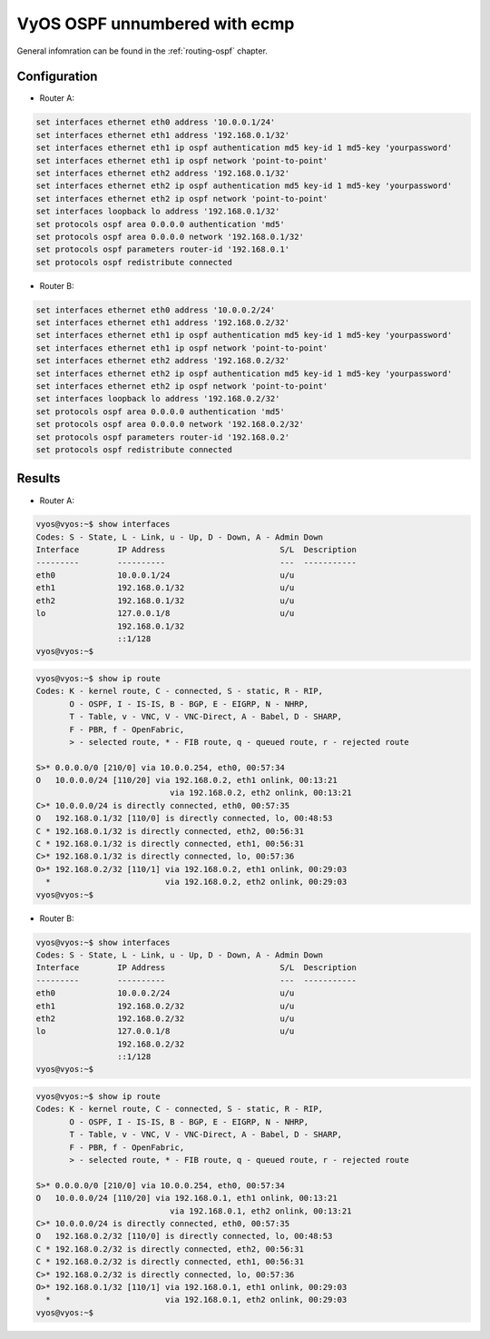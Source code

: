 .. _examples-ospf-unnumbered:

VyOS OSPF unnumbered with ecmp
----------------------------------------------

General infomration can be found in the :ref:`routing-ospf` chapter.

Configuration
^^^^^^^^^^^^^

- Router A:

.. code-block:: none

  set interfaces ethernet eth0 address '10.0.0.1/24'
  set interfaces ethernet eth1 address '192.168.0.1/32'
  set interfaces ethernet eth1 ip ospf authentication md5 key-id 1 md5-key 'yourpassword'
  set interfaces ethernet eth1 ip ospf network 'point-to-point'
  set interfaces ethernet eth2 address '192.168.0.1/32'
  set interfaces ethernet eth2 ip ospf authentication md5 key-id 1 md5-key 'yourpassword'
  set interfaces ethernet eth2 ip ospf network 'point-to-point'
  set interfaces loopback lo address '192.168.0.1/32'
  set protocols ospf area 0.0.0.0 authentication 'md5'
  set protocols ospf area 0.0.0.0 network '192.168.0.1/32'
  set protocols ospf parameters router-id '192.168.0.1'
  set protocols ospf redistribute connected

- Router B:

.. code-block:: none

  set interfaces ethernet eth0 address '10.0.0.2/24'
  set interfaces ethernet eth1 address '192.168.0.2/32'
  set interfaces ethernet eth1 ip ospf authentication md5 key-id 1 md5-key 'yourpassword'
  set interfaces ethernet eth1 ip ospf network 'point-to-point'
  set interfaces ethernet eth2 address '192.168.0.2/32'
  set interfaces ethernet eth2 ip ospf authentication md5 key-id 1 md5-key 'yourpassword'
  set interfaces ethernet eth2 ip ospf network 'point-to-point'
  set interfaces loopback lo address '192.168.0.2/32'
  set protocols ospf area 0.0.0.0 authentication 'md5'
  set protocols ospf area 0.0.0.0 network '192.168.0.2/32'
  set protocols ospf parameters router-id '192.168.0.2'
  set protocols ospf redistribute connected


Results
^^^^^^^^^^^^^

- Router A:

.. code-block:: none

  vyos@vyos:~$ show interfaces 
  Codes: S - State, L - Link, u - Up, D - Down, A - Admin Down
  Interface        IP Address                        S/L  Description
  ---------        ----------                        ---  -----------
  eth0             10.0.0.1/24                       u/u  
  eth1             192.168.0.1/32                    u/u  
  eth2             192.168.0.1/32                    u/u  
  lo               127.0.0.1/8                       u/u  
                   192.168.0.1/32
                   ::1/128
  vyos@vyos:~$ 


.. code-block:: none

  vyos@vyos:~$ show ip route 
  Codes: K - kernel route, C - connected, S - static, R - RIP,
         O - OSPF, I - IS-IS, B - BGP, E - EIGRP, N - NHRP,
         T - Table, v - VNC, V - VNC-Direct, A - Babel, D - SHARP,
         F - PBR, f - OpenFabric,
         > - selected route, * - FIB route, q - queued route, r - rejected route
  
  S>* 0.0.0.0/0 [210/0] via 10.0.0.254, eth0, 00:57:34
  O   10.0.0.0/24 [110/20] via 192.168.0.2, eth1 onlink, 00:13:21
                              via 192.168.0.2, eth2 onlink, 00:13:21
  C>* 10.0.0.0/24 is directly connected, eth0, 00:57:35
  O   192.168.0.1/32 [110/0] is directly connected, lo, 00:48:53
  C * 192.168.0.1/32 is directly connected, eth2, 00:56:31
  C * 192.168.0.1/32 is directly connected, eth1, 00:56:31
  C>* 192.168.0.1/32 is directly connected, lo, 00:57:36
  O>* 192.168.0.2/32 [110/1] via 192.168.0.2, eth1 onlink, 00:29:03
    *                        via 192.168.0.2, eth2 onlink, 00:29:03
  vyos@vyos:~$ 


- Router B:

.. code-block:: none

  vyos@vyos:~$ show interfaces 
  Codes: S - State, L - Link, u - Up, D - Down, A - Admin Down
  Interface        IP Address                        S/L  Description
  ---------        ----------                        ---  -----------
  eth0             10.0.0.2/24                       u/u  
  eth1             192.168.0.2/32                    u/u  
  eth2             192.168.0.2/32                    u/u  
  lo               127.0.0.1/8                       u/u  
                   192.168.0.2/32
                   ::1/128
  vyos@vyos:~$ 


.. code-block:: none

  vyos@vyos:~$ show ip route 
  Codes: K - kernel route, C - connected, S - static, R - RIP,
         O - OSPF, I - IS-IS, B - BGP, E - EIGRP, N - NHRP,
         T - Table, v - VNC, V - VNC-Direct, A - Babel, D - SHARP,
         F - PBR, f - OpenFabric,
         > - selected route, * - FIB route, q - queued route, r - rejected route
  
  S>* 0.0.0.0/0 [210/0] via 10.0.0.254, eth0, 00:57:34
  O   10.0.0.0/24 [110/20] via 192.168.0.1, eth1 onlink, 00:13:21
                              via 192.168.0.1, eth2 onlink, 00:13:21
  C>* 10.0.0.0/24 is directly connected, eth0, 00:57:35
  O   192.168.0.2/32 [110/0] is directly connected, lo, 00:48:53
  C * 192.168.0.2/32 is directly connected, eth2, 00:56:31
  C * 192.168.0.2/32 is directly connected, eth1, 00:56:31
  C>* 192.168.0.2/32 is directly connected, lo, 00:57:36
  O>* 192.168.0.1/32 [110/1] via 192.168.0.1, eth1 onlink, 00:29:03
    *                        via 192.168.0.1, eth2 onlink, 00:29:03
  vyos@vyos:~$ 

